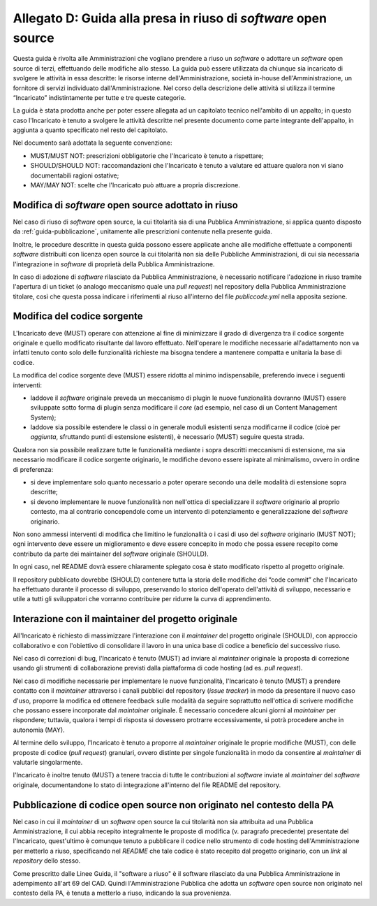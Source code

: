.. _guida-modifica:

Allegato D: Guida alla presa in riuso di *software* open source
===============================================================

Questa guida è rivolta alle Amministrazioni che vogliano prendere a riuso
un *software* o adottare un *software* open source di terzi, effettuando delle
modifiche allo stesso. La guida può essere utilizzata da chiunque sia incaricato di svolgere le
attività in essa descritte: le risorse interne dell'Amministrazione, società
in-house dell'Amministrazione, un fornitore di servizi individuato
dall'Amministrazione. Nel corso della descrizione delle attività si utilizza
il termine “Incaricato” indistintamente per tutte e tre queste categorie.

La guida è stata prodotta anche per poter essere allegata ad un capitolato
tecnico nell'ambito di un appalto; in questo caso l'Incaricato è tenuto a
svolgere le attività descritte nel presente documento come parte integrante
dell'appalto, in aggiunta a quanto specificato nel resto del capitolato.

Nel documento sarà adottata la seguente convenzione:

-  MUST/MUST NOT: prescrizioni obbligatorie che l'Incaricato è tenuto a
   rispettare;

-  SHOULD/SHOULD NOT: raccomandazioni che l'Incaricato è tenuto a
   valutare ed attuare qualora non vi siano documentabili ragioni
   ostative;

-  MAY/MAY NOT: scelte che l'Incaricato può attuare a propria
   discrezione.



Modifica di *software* open source adottato in riuso
----------------------------------------------------

Nel caso di riuso di *software* open source, la cui titolarità sia di
una Pubblica Amministrazione, si applica quanto disposto da :ref:`guida-pubblicazione`,
unitamente alle prescrizioni contenute nella presente guida.

Inoltre, le procedure descritte in questa guida possono essere applicate
anche alle modifiche effettuate a componenti *software* distribuiti con licenza
open source la cui titolarità non sia delle Pubbliche Amministrazioni, di cui
sia necessaria l'integrazione in *software* di proprietà della Pubblica
Amministrazione.

In caso di adozione di *software* rilasciato da Pubblica Amministrazione, è
necessario notificare l'adozione in riuso tramite l'apertura di un ticket (o
analogo meccanismo quale una *pull request*) nel repository della Pubblica
Amministrazione titolare, così che questa possa indicare i riferimenti al
riuso all'interno del file *publiccode.yml* nella apposita sezione.

Modifica del codice sorgente
----------------------------

L'Incaricato deve (MUST) operare con attenzione al fine di minimizzare il
grado di divergenza tra il codice sorgente originale e quello modificato
risultante dal lavoro effettuato. Nell'operare le modifiche necessarie
all'adattamento non va infatti tenuto conto solo delle funzionalità richieste
ma bisogna tendere a mantenere compatta e unitaria la base di codice.

La modifica del codice sorgente deve (MUST) essere ridotta al minimo
indispensabile, preferendo invece i seguenti interventi:

-  laddove il *software* originale preveda un meccanismo di plugin le
   nuove funzionalità dovranno (MUST) essere sviluppate sotto forma di plugin
   senza modificare il *core* (ad esempio, nel caso di un Content
   Management System);

-  laddove sia possibile estendere le classi o in generale moduli esistenti senza modificarne
   il codice (cioè per *aggiunta*, sfruttando punti di estensione esistenti),
   è necessario (MUST) seguire questa strada.

Qualora non sia possibile realizzare tutte le funzionalità mediante i
sopra descritti meccanismi di estensione, ma sia necessario modificare
il codice sorgente originario, le modifiche devono essere ispirate al
minimalismo, ovvero in ordine di preferenza:

-  si deve implementare solo quanto necessario a poter operare secondo
   una delle modalità di estensione sopra descritte;

-  si devono implementare le nuove funzionalità non nell'ottica di
   specializzare il *software* originario al proprio contesto, ma al
   contrario concependole come un intervento di potenziamento e
   generalizzazione del *software* originario.

Non sono ammessi interventi di modifica che limitino le funzionalità o i
casi di uso del *software* originario (MUST NOT); ogni intervento deve
essere un miglioramento e deve essere concepito in modo che possa essere
recepito come contributo da parte dei maintainer del *software* originale
(SHOULD).

In ogni caso, nel README dovrà essere chiaramente spiegato cosa è stato
modificato rispetto al progetto originale.

Il repository pubblicato dovrebbe (SHOULD) contenere tutta la storia delle
modifiche dei “code commit” che l'Incaricato ha effettuato durante il processo
di sviluppo, preservando lo storico dell'operato dell'attività di sviluppo,
necessario e utile a tutti gli sviluppatori che vorranno contribuire per
ridurre la curva di apprendimento.


Interazione con il maintainer del progetto originale
----------------------------------------------------

All'Incaricato è richiesto di massimizzare l'interazione con il *maintainer*
del progetto originale (SHOULD), con approccio collaborativo e con
l'obiettivo di consolidare il lavoro in una unica base di codice a
beneficio del successivo riuso.

Nel caso di correzioni di bug, l'Incaricato è tenuto (MUST) ad inviare
al *maintainer* originale la proposta di correzione usando gli strumenti
di collaborazione previsti dalla piattaforma di code hosting (ad es.
*pull request*).

Nel caso di modifiche necessarie per implementare le nuove funzionalità,
l'Incaricato è tenuto (MUST) a prendere contatto con il *maintainer*
attraverso i canali pubblici del repository (*issue tracker*) in modo da
presentare il nuovo caso d'uso, proporre la modifica ed ottenere feedback
sulle modalità da seguire soprattutto nell'ottica di scrivere modifiche che
possano essere incorporate dal *maintainer* originale. È necessario concedere
alcuni giorni al *maintainer* per rispondere; tuttavia, qualora i tempi di
risposta si dovessero protrarre eccessivamente, si potrà procedere anche in
autonomia (MAY).

Al termine dello sviluppo, l'Incaricato è tenuto a proporre al
*maintainer* originale le proprie modifiche (MUST), con delle proposte di
codice (*pull request*) granulari, ovvero distinte per singole
funzionalità in modo da consentire al *maintainer* di valutarle
singolarmente.

l'Incaricato è inoltre tenuto (MUST) a tenere traccia di tutte le
contribuzioni al *software* inviate al *maintainer* del *software* originale,
documentandone lo stato di integrazione all'interno del file README
del repository.

Pubblicazione di codice open source non originato nel contesto della PA
-----------------------------------------------------------------------

Nel caso in cui il *maintainer* di un *software* open source la cui titolarità non
sia attribuita ad una Pubblica Amministrazione, il cui abbia recepito
integralmente le proposte di modifica (v. paragrafo precedente) presentate del
l'Incaricato, quest'ultimo è comunque tenuto a pubblicare il codice nello
strumento di code hosting dell'Amministrazione per metterlo a riuso,
specificando nel *README* che tale codice è stato recepito dal progetto
originario, con un *link* al *repository* dello stesso.

Come prescritto dalle Linee Guida, il "software a riuso" è il software
rilasciato da una Pubblica Amministrazione in adempimento all'art 69 del CAD.
Quindi l'Amministrazione Pubblica che adotta un *software* open source non
originato nel contesto della PA, è tenuta a metterlo a riuso, indicando la sua
provenienza.
